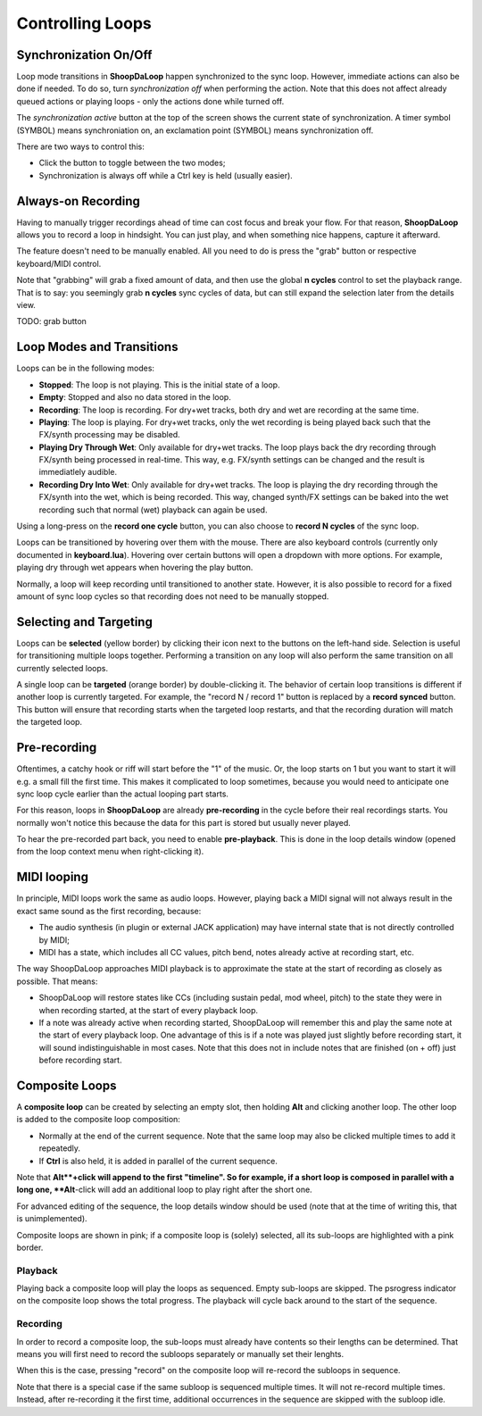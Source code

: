 Controlling Loops
-----------------

Synchronization On/Off
^^^^^^^^^^^^^^^^^^^^^^^^

Loop mode transitions in **ShoopDaLoop** happen synchronized to the sync loop. However, immediate actions can also be done if needed. To do so, turn *synchronization off* when performing the action. Note that this does not affect already queued actions or playing loops - only the actions done while turned off.

The *synchronization active* button at the top of the screen shows the current state of synchronization. A timer symbol (SYMBOL) means synchroniation on, an exclamation point (SYMBOL) means synchronization off.

There are two ways to control this:

* Click the button to toggle between the two modes;
* Synchronization is always off while a Ctrl key is held (usually easier).


Always-on Recording
^^^^^^^^^^^^^^^^^^^

Having to manually trigger recordings ahead of time can cost focus and break your flow.
For that reason, **ShoopDaLoop** allows you to record a loop in hindsight. You can just play, and when something nice happens, capture it afterward.

The feature doesn't need to be manually enabled. All you need to do is press the "grab" button or respective keyboard/MIDI control.

Note that "grabbing" will grab a fixed amount of data, and then use the global **n cycles** control to set the playback range.
That is to say: you seemingly grab **n cycles** sync cycles of data, but can still expand the selection later from the details view.

TODO: grab button


Loop Modes and Transitions
^^^^^^^^^^^^^^^^^^^^^^^^^^^

Loops can be in the following modes:

* **Stopped**: The loop is not playing. This is the initial state of a loop.
* **Empty**: Stopped and also no data stored in the loop.
* **Recording**: The loop is recording. For dry+wet tracks, both dry and wet are recording at the same time.
* **Playing**: The loop is playing. For dry+wet tracks, only the wet recording is being played back such that the FX/synth processing may be disabled.
* **Playing Dry Through Wet**: Only available for dry+wet tracks. The loop plays back the dry recording through FX/synth being processed in real-time. This way, e.g. FX/synth settings can be changed and the result is immediatlely audible.
* **Recording Dry Into Wet**: Only available for dry+wet tracks. The loop is playing the dry recording through the FX/synth into the wet, which is being recorded. This way, changed synth/FX settings can be baked into the wet recording such that normal (wet) playback can again be used.

Using a long-press on the **record one cycle** button, you can also choose to **record N cycles** of the sync loop.

Loops can be transitioned by hovering over them with the mouse. There are also keyboard controls (currently only documented in **keyboard.lua**). Hovering over certain buttons will open a dropdown with more options. For example, playing dry through wet appears when hovering the play button.

Normally, a loop will keep recording until transitioned to another state. However, it is also possible to record for a fixed amount of sync loop cycles so that recording does not need to be manually stopped.


Selecting and Targeting
^^^^^^^^^^^^^^^^^^^^^^^^^

Loops can be **selected** (yellow border) by clicking their icon next to the buttons on the left-hand side. Selection is useful for transitioning multiple loops together. Performing a transition on any loop will also perform the same transition on all currently selected loops.

A single loop can be **targeted** (orange border) by double-clicking it. The behavior of certain loop transitions is different if another loop is currently targeted. For example, the "record N / record 1" button is replaced by a **record synced** button. This button will ensure that recording starts when the targeted loop restarts, and that the recording duration will match the targeted loop.


Pre-recording
^^^^^^^^^^^^^^^

Oftentimes, a catchy hook or riff will start before the "1" of the music. Or, the loop starts on 1 but you want to start it will e.g. a small fill the first time. This makes it complicated to loop sometimes, because you would need to anticipate one sync loop cycle earlier than the actual looping part starts.

For this reason, loops in **ShoopDaLoop** are already **pre-recording** in the cycle before their real recordings starts. You normally won't notice this because the data for this part is stored but usually never played.

To hear the pre-recorded part back, you need to enable **pre-playback**. This is done in the loop details window (opened from the loop context menu when right-clicking it).

..
  TODO: describe in detail with pictures

MIDI looping
^^^^^^^^^^^^

In principle, MIDI loops work the same as audio loops. However, playing back a MIDI signal will not always result in the exact same sound as the first recording, because:

* The audio synthesis (in plugin or external JACK application) may have internal state that is not directly controlled by MIDI;
* MIDI has a state, which includes all CC values, pitch bend, notes already active at recording start, etc.

The way ShoopDaLoop approaches MIDI playback is to approximate the state at the start of recording as closely as possible. That means:

* ShoopDaLoop will restore states like CCs (including sustain pedal, mod wheel, pitch) to the state they were in when recording started, at the start of every playback loop.
* If a note was already active when recording started, ShoopDaLoop will remember this and play the same note at the start of every playback loop. One advantage of this is if a note was played just slightly before recording start, it will sound indistinguishable in most cases. Note that this does not in include notes that are finished (on + off) just before recording start.

Composite Loops
^^^^^^^^^^^^^^^

A **composite loop** can be created by selecting an empty slot, then holding **Alt** and clicking another loop. The other loop is added to the composite loop composition:

* Normally at the end of the current sequence. Note that the same loop may also be clicked multiple times to add it repeatedly.
* If **Ctrl** is also held, it is added in parallel of the current sequence.

Note that **Alt**+click will append to the first "timeline". So for example, if a short loop is composed in parallel with a long one, **Alt**-click will add an additional loop to play right after the short one.

For advanced editing of the sequence, the loop details window should be used (note that at the time of writing this, that is unimplemented).

Composite loops are shown in pink; if a composite loop is (solely) selected, all its sub-loops are highlighted with a pink border.

..
    TODO: pictures

Playback
""""""""

Playing back a composite loop will play the loops as sequenced. Empty sub-loops are skipped. The psrogress indicator on the composite loop shows the total progress. The playback will cycle back around to the start of the sequence.


Recording
"""""""""

In order to record a composite loop, the sub-loops must already have contents so their lengths can be determined. That means you will first need to record the subloops separately or manually set their lenghts.

When this is the case, pressing "record" on the composite loop will re-record the subloops in sequence.

Note that there is a special case if the same subloop is sequenced multiple times. It will not re-record multiple times. Instead, after re-recording it the first time, additional occurrences in the sequence are skipped with the subloop idle.